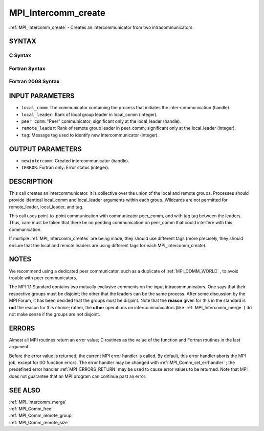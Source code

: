 .. _MPI_Intercomm_create:

MPI_Intercomm_create
~~~~~~~~~~~~~~~~~~~~

:ref:`MPI_Intercomm_create`  - Creates an intercommunicator from two
intracommunicators.

SYNTAX
======

C Syntax
--------

.. code-block:: c
   :linenos:

   #include <mpi.h>
   int MPI_Intercomm_create(MPI_Comm local_comm, int local_leader,
   	MPI_Comm peer_comm, int remote_leader, int tag, MPI_Comm *newintercomm)

Fortran Syntax
--------------

.. code-block:: fortran
   :linenos:

   USE MPI
   ! or the older form: INCLUDE 'mpif.h'
   MPI_INTERCOMM_CREATE(LOCAL_COMM, LOCAL_LEADER, PEER_COMM,
   		REMOTE_LEADER, TAG, NEWINTERCOMM, IERROR)
   	INTEGER	LOCAL_COMM, LOCAL_LEADER, PEER_COMM, REMOTE_LEADER
   	INTEGER	TAG, NEWINTERCOMM, IERROR

Fortran 2008 Syntax
-------------------

.. code-block:: fortran
   :linenos:

   USE mpi_f08
   MPI_Intercomm_create(local_comm, local_leader, peer_comm, remote_leader,
   		tag, newintercomm, ierror)
   	TYPE(MPI_Comm), INTENT(IN) :: local_comm, peer_comm
   	INTEGER, INTENT(IN) :: local_leader, remote_leader, tag
   	TYPE(MPI_Comm), INTENT(OUT) :: newintercomm
   	INTEGER, OPTIONAL, INTENT(OUT) :: ierror

INPUT PARAMETERS
================

* ``local_comm``: The communicator containing the process that initiates the inter-communication (handle). 

* ``local_leader``: Rank of local group leader in local_comm (integer). 

* ``peer_comm``: "Peer" communicator; significant only at the local_leader (handle). 

* ``remote_leader``: Rank of remote group leader in peer_comm; significant only at the local_leader (integer). 

* ``tag``: Message tag used to identify new intercommunicator (integer). 

OUTPUT PARAMETERS
=================

* ``newintercomm``: Created intercommunicator (handle). 

* ``IERROR``: Fortran only: Error status (integer). 

DESCRIPTION
===========

This call creates an intercommunicator. It is collective over the union
of the local and remote groups. Processes should provide identical
local_comm and local_leader arguments within each group. Wildcards are
not permitted for remote_leader, local_leader, and tag.

This call uses point-to-point communication with communicator peer_comm,
and with tag tag between the leaders. Thus, care must be taken that
there be no pending communication on peer_comm that could interfere with
this communication.

If multiple :ref:`MPI_Intercomm_creates`  are being made, they should use
different tags (more precisely, they should ensure that the local and
remote leaders are using different tags for each MPI_intercomm_create).

NOTES
=====

We recommend using a dedicated peer communicator, such as a duplicate of
:ref:`MPI_COMM_WORLD` , to avoid trouble with peer communicators.

The MPI 1.1 Standard contains two mutually exclusive comments on the
input intracommunicators. One says that their respective groups must be
disjoint; the other that the leaders can be the same process. After some
discussion by the MPI Forum, it has been decided that the groups must be
disjoint. Note that the **reason** given for this in the standard is
**not** the reason for this choice; rather, the **other** operations on
intercommunicators (like :ref:`MPI_Intercomm_merge`  ) do not make sense if
the groups are not disjoint.

ERRORS
======

Almost all MPI routines return an error value; C routines as the value
of the function and Fortran routines in the last argument.

Before the error value is returned, the current MPI error handler is
called. By default, this error handler aborts the MPI job, except for
I/O function errors. The error handler may be changed with
:ref:`MPI_Comm_set_errhandler` ; the predefined error handler :ref:`MPI_ERRORS_RETURN` 
may be used to cause error values to be returned. Note that MPI does not
guarantee that an MPI program can continue past an error.

SEE ALSO
========

| :ref:`MPI_Intercomm_merge` 
| :ref:`MPI_Comm_free` 
| :ref:`MPI_Comm_remote_group` 
| :ref:`MPI_Comm_remote_size` 

.. seealso:: :ref:`MPI_Intercomm_creates` :ref:`MPI_Intercomm_merge` :ref:`MPI_Comm_set_errhandler` :ref:`MPI_Comm_free` :ref:`MPI_Comm_remote_group` :ref:`MPI_Comm_remote_size`
